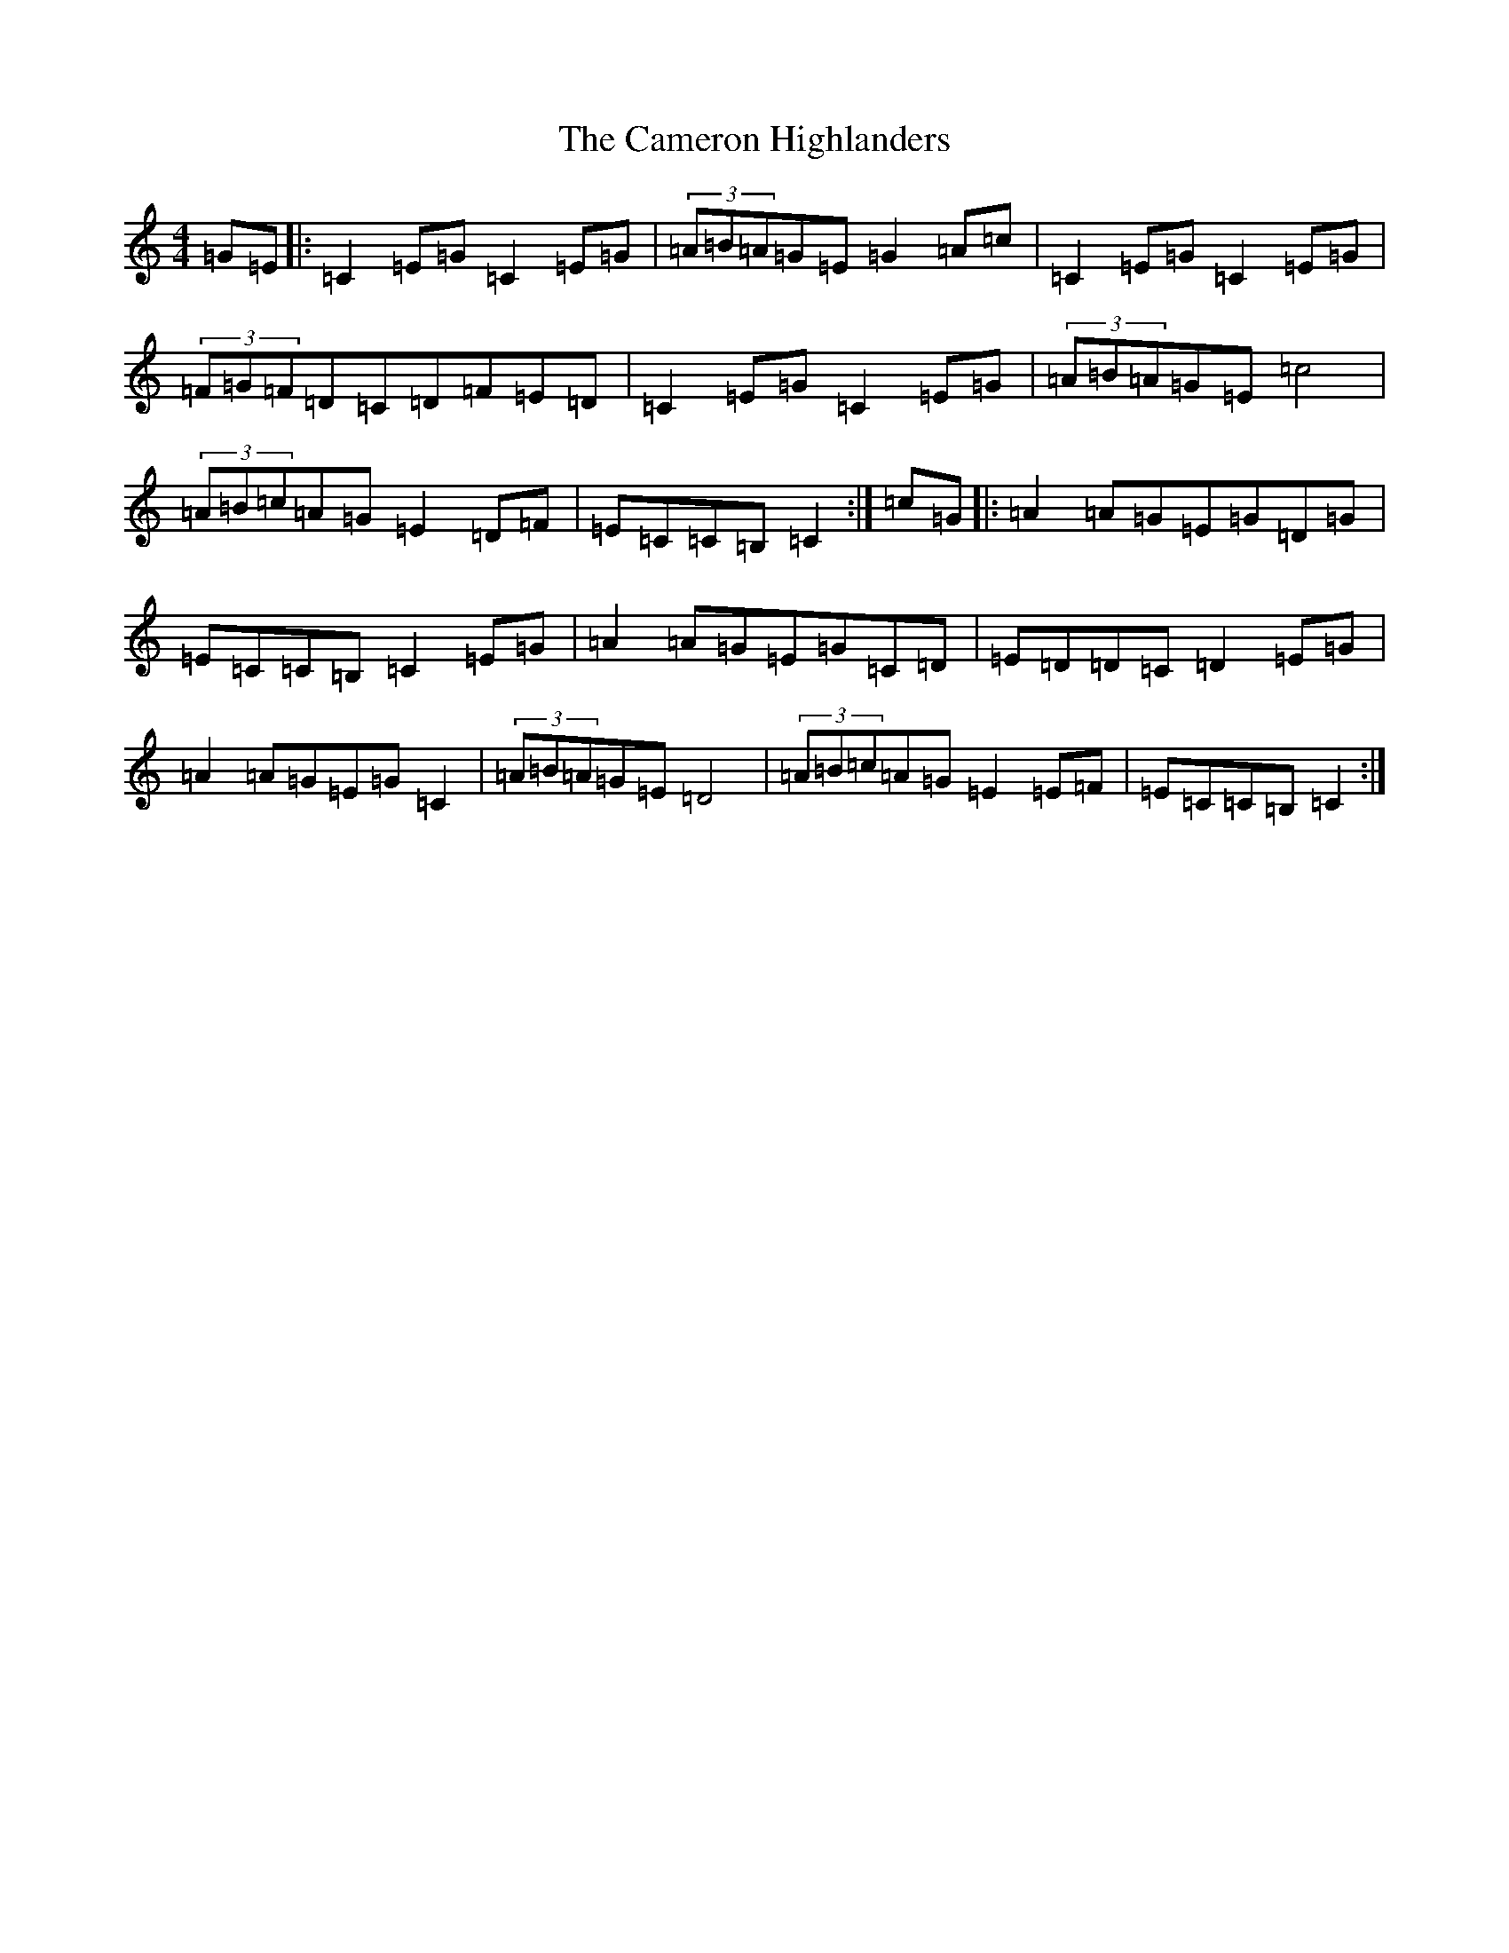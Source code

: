 X: 3068
T: Cameron Highlanders, The
S: https://thesession.org/tunes/2864#setting16074
R: march
M:4/4
L:1/8
K: C Major
=G=E|:=C2=E=G=C2=E=G|(3=A=B=A=G=E=G2=A=c|=C2=E=G=C2=E=G|(3=F=G=F=D=C=D=F=E=D|=C2=E=G=C2=E=G|(3=A=B=A=G=E=c4|(3=A=B=c=A=G=E2=D=F|=E=C=C=B,=C2:|=c=G|:=A2=A=G=E=G=D=G|=E=C=C=B,=C2=E=G|=A2=A=G=E=G=C=D|=E=D=D=C=D2=E=G|=A2=A=G=E=G=C2|(3=A=B=A=G=E=D4|(3=A=B=c=A=G=E2=E=F|=E=C=C=B,=C2:|